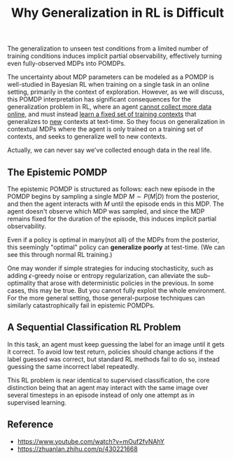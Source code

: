 :PROPERTIES:
:ID:       1BF89084-42BD-4D29-A0F9-BD2A889FAD50
:END:
#+title: Why Generalization in RL is Difficult
#+filetags: :rl:

The generalization to unseen test conditions from a limited number of training conditions induces implicit partial observability, effectively turning even fully-observed MDPs into POMDPs.

The uncertainty about MDP parameters can be modeled as a POMDP is well-studied in Bayesian RL when training on a single task in an online setting, primarily in the context of exploration. However, as we will discuss, this POMDP interpretation has significant consequences for the generalization problem in RL, where an agent _cannot collect more data online_, and must instead _learn a fixed set of training contexts_ that generalizes to _new_ contexts at text-time. So they focus on generalization in contextual MDPs where the agent is only trained on a training set of contexts, and seeks to generalize well to new contexts.

Actually, we can never say we've collected enough data in the real life.

** The Epistemic POMDP
The epistemic POMDP is structured as follows: each new episode in the
POMDP begins by sampling a single MDP $M \sim P(M|D)$ from the posterior,
and then the agent interacts with $M$ until the episode ends in this MDP.
The agent doesn't observe which MDP was sampled, and since the MDP remains
fixed for the duration of the episode, this induces implicit partial
observability.

Even if a policy is optimal in many(not all) of the MDPs from the posterior,
this seemingly "optimal" policy can *generalize poorly* at test-time.
(We can see this through normal RL training.)

One may wonder if simple strategies for inducing stochasticity, such as
adding $\epsilon$-greedy noise or entropy regularization, can alleviate
the sub-optimality that arose with deterministic policies in the previous.
In some cases, this may be true. But you cannot fully exploit the whole
environment. For the more general setting, those general-purpose techniques
can similarly catastrophically fail in epistemic POMDPs.

** A Sequential Classification RL Problem
In this task, an agent must keep guessing the label for an image until
it gets it correct. To avoid low test return, policies should change
actions if the label guessed was correct, but standard RL methods fail
to do so, instead guessing the same incorrect label repeatedly.

This RL problem is near identical to supervised classification, the core
distinction being that an agent may interact with the same image over
several timesteps in an episode instead of only one attempt as in supervised
learning.


** Reference
- https://www.youtube.com/watch?v=mOuf2fvNAhY
- https://zhuanlan.zhihu.com/p/430221668


#  LocalWords:  MDPs POMDPs MDP POMDP

# Local Variables:
# org-download-image-dir: "./img/generalization_rl/"
# End:
